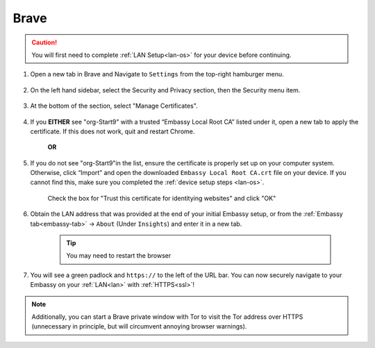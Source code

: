 .. _lan-brave:

=====
Brave
=====

.. caution:: You will first need to complete :ref:`LAN Setup<lan-os>` for your device before continuing.

#. Open a new tab in Brave and Navigate to ``Settings`` from the top-right hamburger menu.

    .. figure:: /_static/images/ssl/browser/brave_settings.png
        :width: 30%
        :alt: Brave settings page

#. On the left hand sidebar, select the Security and Privacy section, then the Security menu item.

    .. figure:: /_static/images/ssl/browser/brave_security.png
        :width: 60%
        :alt: Brave Security and Privacy settings

#. At the bottom of the section, select "Manage Certificates".

    .. figure:: /_static/images/ssl/browser/brave_security_settings.png
        :width: 60%
        :alt: Brave Security settings page

#. If you **EITHER** see "org-Start9" with a trusted “Embassy Local Root CA” listed under it, open a new tab to apply the certificate. If this does not work, quit and restart Chrome.

    **OR**

#. If you do not see "org-Start9"in the list, ensure the certificate is properly set up on your computer system.  Otherwise, click “Import” and open the downloaded ``Embassy Local Root CA.crt`` file on your device. If you cannot find this, make sure you completed the :ref:`device setup steps <lan-os>`.


    .. figure:: /_static/images/ssl/browser/brave_view_certs.png
        :width: 60%
        :alt: Brave Manage Certificates sub-menu on MacOS

    Check the box for "Trust this certificate for identitying websites" and click "OK"

#. Obtain the LAN address that was provided at the end of your initial Embassy setup, or from the :ref:`Embassy tab<embassy-tab>` -> ``About`` (Under ``Insights``) and enter it in a new tab.

    .. tip:: You may need to restart the browser

#. You will see a green padlock and ``https://`` to the left of the URL bar.  You can now securely navigate to your Embassy on your :ref:`LAN<lan>` with :ref:`HTTPS<ssl>`!

.. note:: Additionally, you can start a Brave private window with Tor to visit the Tor address over HTTPS (unnecessary in principle, but will circumvent annoying browser warnings).

